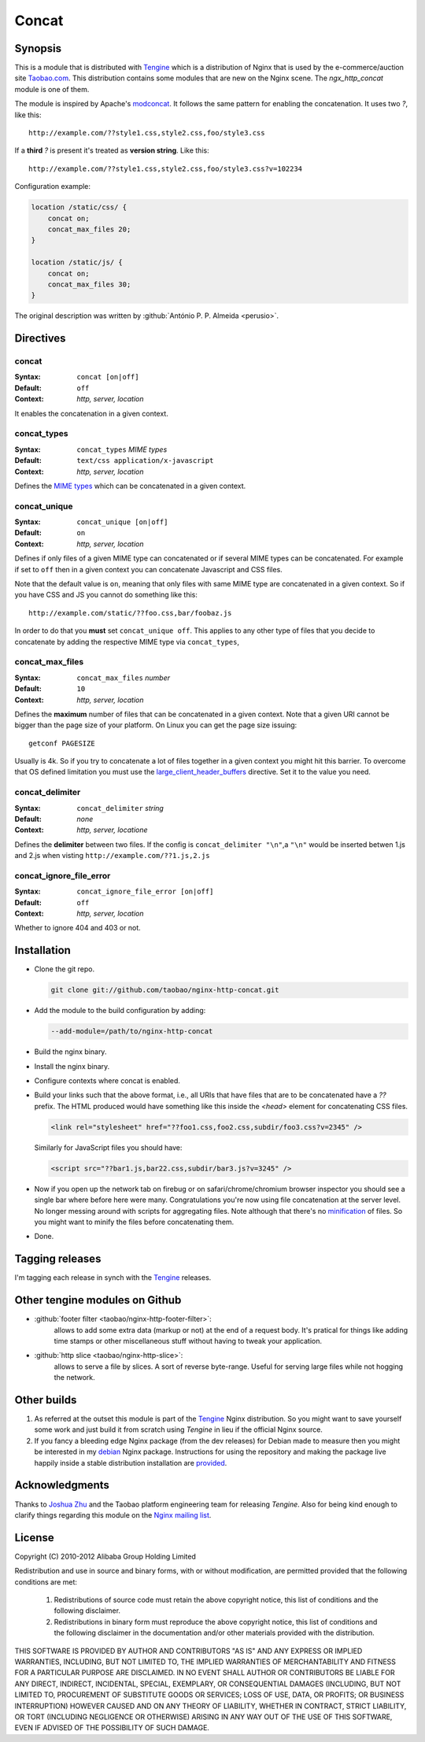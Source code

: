 Concat
======

Synopsis
--------

This is a module that is distributed with
`Tengine <http://tengine.taobao.org>`_ which is a distribution of
Nginx that is used by the e-commerce/auction site
`Taobao.com <http://en.wikipedia.org/wiki/Taobao>`_. This distribution
contains some modules that are new on the Nginx scene. The
*ngx_http_concat* module is one of them.

The module is inspired by Apache's
`modconcat <http://code.google.com/p/modconcat>`_. It follows the same
pattern for enabling the concatenation. It uses two *?*, like this::

    http://example.com/??style1.css,style2.css,foo/style3.css

If a **third** *?* is present it's treated as **version string**. Like this::

    http://example.com/??style1.css,style2.css,foo/style3.css?v=102234

Configuration example:

.. code-block:: nginx

   location /static/css/ {
       concat on;
       concat_max_files 20;
   }

   location /static/js/ {
       concat on;
       concat_max_files 30;
   }

The original description was written by :github:`António P. P. Almeida <perusio>`.

Directives
----------

concat
^^^^^^
:Syntax: ``concat [on|off]``
:Default: ``off``
:Context: *http, server, location*

It enables the concatenation in a given context.

concat_types
^^^^^^^^^^^^
:Syntax: ``concat_types`` *MIME types*
:Default: ``text/css application/x-javascript``
:Context: *http, server, location*

Defines the `MIME types <http://en.wikipedia.org/wiki/MIME_type>`_ which
can be concatenated in a given context.

concat_unique
^^^^^^^^^^^^^
:Syntax: ``concat_unique [on|off]``
:Default: ``on``
:Context: *http, server, location*

Defines if only files of a given MIME type can concatenated or if
several MIME types can be concatenated. For example if set to ``off``
then in a given context you can concatenate Javascript and CSS files.

Note that the default value is ``on``, meaning that only files with same
MIME type are concatenated in a given context. So if you have CSS and
JS you cannot do something like this::

  http://example.com/static/??foo.css,bar/foobaz.js

In order to do that you **must** set ``concat_unique off``. This applies
to any other type of files that you decide to concatenate by adding
the respective MIME type via ``concat_types``,

concat_max_files
^^^^^^^^^^^^^^^^
:Syntax: ``concat_max_files`` *number*
:Default: ``10``
:Context: *http, server, location*

Defines the **maximum** number of files that can be concatenated in a
given context. Note that a given URI cannot be bigger than the page
size of your platform. On Linux you can get the page size issuing::

  getconf PAGESIZE

Usually is 4k. So if you try to concatenate a lot of files together in
a given context you might hit this barrier. To overcome that OS
defined limitation you must use
the `large_client_header_buffers <http://wiki.nginx.org/NginxHttpCoreModule#large_client_header_buffers>`_
directive. Set it to the value you need.

concat_delimiter
^^^^^^^^^^^^^^^^
:Syntax: ``concat_delimiter`` *string*
:Default: *none*
:Context: *http, server, locatione*

Defines the **delimiter** between two files.
If the config is ``concat_delimiter "\n"``,a ``"\n"`` would be inserted betwen 1.js and 2.js when visting ``http://example.com/??1.js,2.js``

concat_ignore_file_error
^^^^^^^^^^^^^^^^^^^^^^^^
:Syntax: ``concat_ignore_file_error [on|off]``
:Default: ``off``
:Context: *http, server, location*

Whether to ignore 404 and 403 or not.

Installation
------------

* Clone the git repo.

  .. code-block:: bash

    git clone git://github.com/taobao/nginx-http-concat.git

* Add the module to the build configuration by adding:

  .. code-block:: bash

    --add-module=/path/to/nginx-http-concat

* Build the nginx binary.
* Install the nginx binary.
* Configure contexts where concat is enabled.
* Build your links such that the above format, i.e., all URIs that have files that are to be concatenated have a *??* prefix. The HTML produced would have something like this inside the *<head>* element for concatenating CSS files.

  .. code-block:: HTML

    <link rel="stylesheet" href="??foo1.css,foo2.css,subdir/foo3.css?v=2345" />

  Similarly for JavaScript files you should have:
  
  .. code-block:: HTML

    <script src="??bar1.js,bar22.css,subdir/bar3.js?v=3245" />

* Now if you open up the network tab on firebug or on safari/chrome/chromium browser inspector you should see a single bar where before here were many. Congratulations you're now using file concatenation at the server level. No longer messing around with scripts for aggregating files. Note although that there's no `minification <https://en.wikipedia.org/wiki/Minification_/(programming/)>`_ of files. So you might want to minify the files before concatenating them.

* Done.

Tagging releases
----------------

I'm tagging each release in synch with the
`Tengine <http://tengine.taobao.org>`_ releases.

Other tengine modules on Github
-------------------------------

*  :github:`footer filter <taobao/nginx-http-footer-filter>`:
    allows to add some extra data (markup or not) at the end of a request body. It's pratical for things like adding time stamps or other miscellaneous stuff without having to tweak your application.
*  :github:`http slice <taobao/nginx-http-slice>`:
    allows to serve a file by slices. A sort of reverse byte-range. Useful for serving large files while not hogging the network.

Other builds
------------

1. As referred at the outset this module is part of the `Tengine <http://tengine.taobao.org>`_ Nginx distribution. So you might want to save yourself some work and just build it from scratch using *Tengine* in lieu if the official Nginx source.

2. If you fancy a bleeding edge Nginx package (from the dev releases) for Debian made to measure then you might be interested in my `debian <http://debian.perusio.net/unstable>`_ Nginx package. Instructions for using the repository and making the package live happily inside a stable distribution installation are `provided <http://debian.perusio.net>`_.

Acknowledgments
---------------

Thanks to `Joshua Zhu <http://blog.zhuzhaoyuan.com>`_ and the Taobao platform engineering team for releasing *Tengine*. Also for being kind
enough to clarify things regarding this module on the `Nginx mailing list <http://mailman.nginx.org/pipermail/nginx/2011-December/030830.html>`_.

License
-------

Copyright (C) 2010-2012 Alibaba Group Holding Limited

Redistribution and use in source and binary forms, with or without
modification, are permitted provided that the following conditions
are met:

 1. Redistributions of source code must retain the above copyright
    notice, this list of conditions and the following disclaimer.

 2. Redistributions in binary form must reproduce the above copyright
    notice, this list of conditions and the following disclaimer in the
    documentation and/or other materials provided with the distribution.

THIS SOFTWARE IS PROVIDED BY AUTHOR AND CONTRIBUTORS "AS IS" AND ANY
EXPRESS OR IMPLIED WARRANTIES, INCLUDING, BUT NOT LIMITED TO, THE
IMPLIED WARRANTIES OF MERCHANTABILITY AND FITNESS FOR A PARTICULAR
PURPOSE ARE DISCLAIMED.  IN NO EVENT SHALL AUTHOR OR CONTRIBUTORS BE
LIABLE FOR ANY DIRECT, INDIRECT, INCIDENTAL, SPECIAL, EXEMPLARY, OR
CONSEQUENTIAL DAMAGES (INCLUDING, BUT NOT LIMITED TO, PROCUREMENT OF
SUBSTITUTE GOODS OR SERVICES; LOSS OF USE, DATA, OR PROFITS; OR
BUSINESS INTERRUPTION) HOWEVER CAUSED AND ON ANY THEORY OF LIABILITY,
WHETHER IN CONTRACT, STRICT LIABILITY, OR TORT (INCLUDING NEGLIGENCE
OR OTHERWISE) ARISING IN ANY WAY OUT OF THE USE OF THIS SOFTWARE, EVEN
IF ADVISED OF THE POSSIBILITY OF SUCH DAMAGE.
